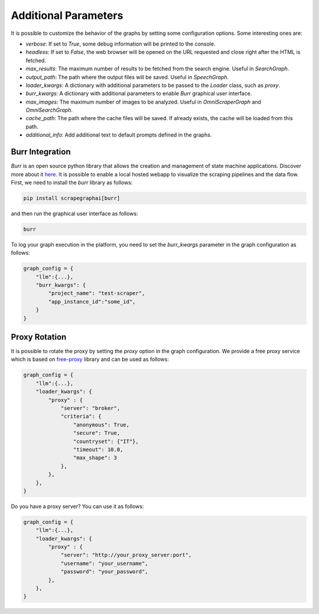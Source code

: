 .. _Configuration:

Additional Parameters
=====================

It is possible to customize the behavior of the graphs by setting some configuration options.
Some interesting ones are:

- `verbose`: If set to `True`, some debug information will be printed to the console.
- `headless`: If set to `False`, the web browser will be opened on the URL requested and close right after the HTML is fetched.
- `max_results`: The maximum number of results to be fetched from the search engine. Useful in `SearchGraph`.
- `output_path`: The path where the output files will be saved. Useful in `SpeechGraph`.
- `loader_kwargs`: A dictionary with additional parameters to be passed to the `Loader` class, such as `proxy`.
- `burr_kwargs`: A dictionary with additional parameters to enable `Burr` graphical user interface.
- `max_images`: The maximum number of images to be analyzed. Useful in `OmniScraperGraph` and `OmniSearchGraph`.
- `cache_path`: The path where the cache files will be saved. If already exists, the cache will be loaded from this path.
- `additional_info`: Add additional text to default prompts defined in the graphs.
.. _Burr:

Burr Integration
^^^^^^^^^^^^^^^^

`Burr` is an open source python library that allows the creation and management of state machine applications. Discover more about it `here <https://github.com/DAGWorks-Inc/burr>`_.
It is possible to enable a local hosted webapp to visualize the scraping pipelines and the data flow.
First, we need to install the `burr` library as follows:

.. code-block:: bash

    pip install scrapegraphai[burr]

and then run the graphical user interface as follows:

.. code-block:: bash

    burr

To log your graph execution in the platform, you need to set the `burr_kwargs` parameter in the graph configuration as follows:

.. code-block:: python

    graph_config = {
        "llm":{...},
        "burr_kwargs": {
            "project_name": "test-scraper",
            "app_instance_id":"some_id",
        }
    }

.. _Proxy:

Proxy Rotation
^^^^^^^^^^^^^^

It is possible to rotate the proxy by setting the `proxy` option in the graph configuration.
We provide a free proxy service which is based on `free-proxy <https://pypi.org/project/free-proxy/>`_ library and can be used as follows:

.. code-block:: python

    graph_config = {
        "llm":{...},
        "loader_kwargs": {
            "proxy" : {
                "server": "broker",
                "criteria": {
                    "anonymous": True,
                    "secure": True,
                    "countryset": {"IT"},
                    "timeout": 10.0,
                    "max_shape": 3
                },
            },
        },
    }

Do you have a proxy server? You can use it as follows:

.. code-block:: python

    graph_config = {
        "llm":{...},
        "loader_kwargs": {
            "proxy" : {
                "server": "http://your_proxy_server:port",
                "username": "your_username",
                "password": "your_password",
            },
        },
    }
